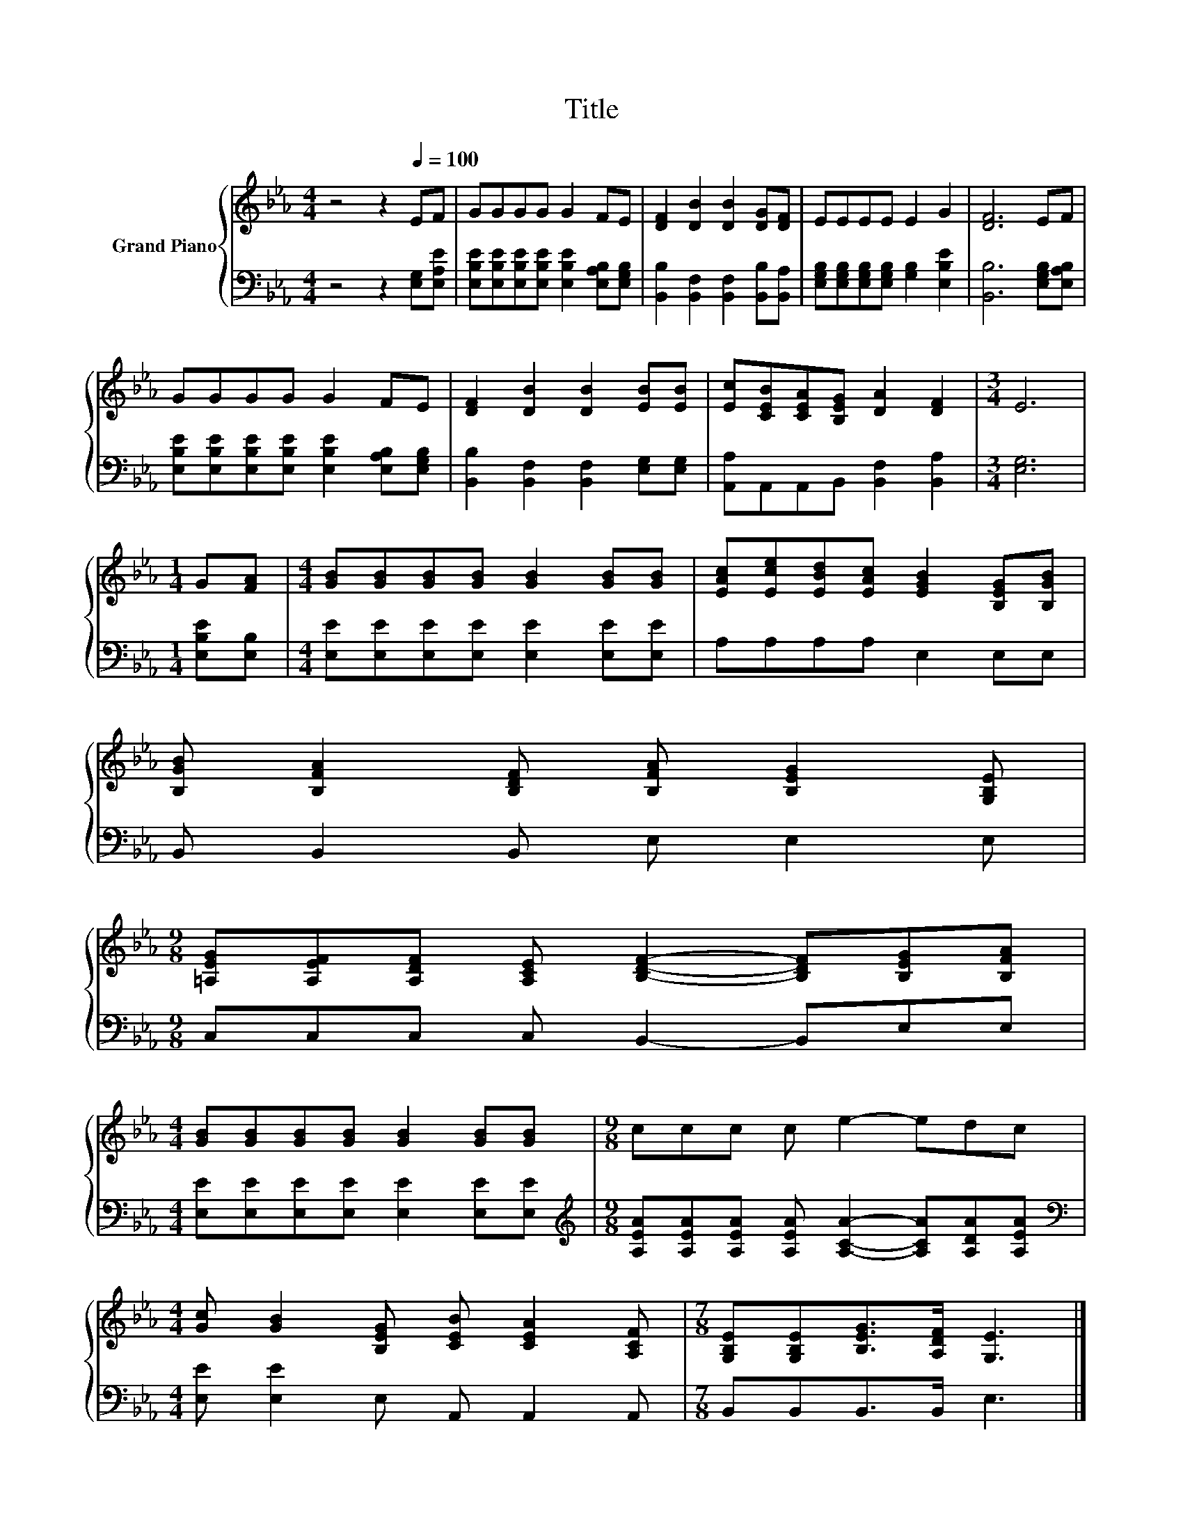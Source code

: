 X:1
T:Title
%%score { 1 | 2 }
L:1/8
M:4/4
K:Eb
V:1 treble nm="Grand Piano"
V:2 bass 
V:1
 z4 z2[Q:1/4=100] EF | GGGG G2 FE | [DF]2 [DB]2 [DB]2 [DG][DF] | EEEE E2 G2 | [DF]6 EF | %5
 GGGG G2 FE | [DF]2 [DB]2 [DB]2 [EB][EB] | [Ec][CEB][CEA][B,EG] [DA]2 [DF]2 |[M:3/4] E6 | %9
[M:1/4] G[FA] |[M:4/4] [GB][GB][GB][GB] [GB]2 [GB][GB] | [EAc][Ece][EBd][EAc] [EGB]2 [B,EG][B,GB] | %12
 [B,GB] [B,FA]2 [B,DF] [B,FA] [B,EG]2 [G,B,E] | %13
[M:9/8] [=A,EG][A,EF][A,DF] [A,CE] [B,DF]2- [B,DF][B,EG][B,FA] | %14
[M:4/4] [GB][GB][GB][GB] [GB]2 [GB][GB] |[M:9/8] ccc c e2- edc | %16
[M:4/4] [Gc] [GB]2 [B,EG] [CEB] [CEA]2 [A,CF] |[M:7/8] [G,B,E][G,B,E][B,EG]>[A,DF] [G,E]3 |] %18
V:2
 z4 z2 [E,G,][E,A,E] | [E,B,E][E,B,E][E,B,E][E,B,E] [E,B,E]2 [E,A,B,][E,G,B,] | %2
 [B,,B,]2 [B,,F,]2 [B,,F,]2 [B,,B,][B,,A,] | [E,G,B,][E,G,B,][E,G,B,][E,G,B,] [G,B,]2 [E,B,E]2 | %4
 [B,,B,]6 [E,G,B,][E,A,B,] | [E,B,E][E,B,E][E,B,E][E,B,E] [E,B,E]2 [E,A,B,][E,G,B,] | %6
 [B,,B,]2 [B,,F,]2 [B,,F,]2 [E,G,][E,G,] | [A,,A,]A,,A,,B,, [B,,F,]2 [B,,A,]2 |[M:3/4] [E,G,]6 | %9
[M:1/4] [E,B,E][E,B,] |[M:4/4] [E,E][E,E][E,E][E,E] [E,E]2 [E,E][E,E] | A,A,A,A, E,2 E,E, | %12
 B,, B,,2 B,, E, E,2 E, |[M:9/8] C,C,C, C, B,,2- B,,E,E, | %14
[M:4/4] [E,E][E,E][E,E][E,E] [E,E]2 [E,E][E,E] | %15
[M:9/8][K:treble] [A,EA][A,EA][A,EA] [A,EA] [A,CA]2- [A,CA][A,DA][A,EA] | %16
[M:4/4][K:bass] [E,E] [E,E]2 E, A,, A,,2 A,, |[M:7/8] B,,B,,B,,>B,, E,3 |] %18

